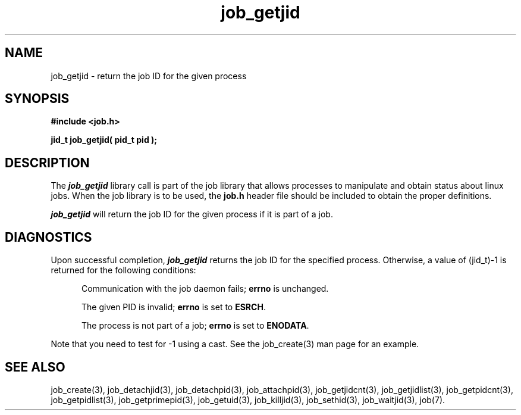 .\"
.\" Copyright (c) 2003-2008 Silicon Graphics, Inc.
.\" All Rights Reserved.
.\"
.TH job_getjid 3
.SH NAME
job_getjid \- return the job ID for the given process
.SH SYNOPSIS
.nf
\f3#include <job.h>\f1
.sp .8v
\f3jid_t job_getjid( pid_t pid );\f1
.fi
.SH DESCRIPTION
The \f4job_getjid\f1 library call is part of the job library that allows
processes to manipulate and obtain status about linux jobs.
When the job library is to be used, the
\f3job.h\f1 header file should be included to obtain the proper definitions.
.PP
\f4job_getjid\f1 
will return the job ID for the given process if it is part of a job.
.SH DIAGNOSTICS
Upon successful completion, \f4job_getjid\f1 returns the job ID for the
specified process.  Otherwise, a value of (jid_t)-1 is returned for the
following conditions:
.RS .5i
.PP
Communication with the job daemon fails; \f3errno\f1 is unchanged.
.PP
The given PID is invalid; \f3errno\f1 is set to \f3ESRCH\f1.
.PP
The process is not part of a job; \f3errno\f1 is set to \f3ENODATA\f1.
.RE
.PP
Note that you need to test for -1 using a cast.
See the job_create(3) man page for an example.
.SH SEE ALSO
job_create(3), job_detachjid(3), job_detachpid(3), job_attachpid(3), job_getjidcnt(3), job_getjidlist(3), job_getpidcnt(3), job_getpidlist(3), job_getprimepid(3), job_getuid(3), job_killjid(3), job_sethid(3), job_waitjid(3),  job(7).

